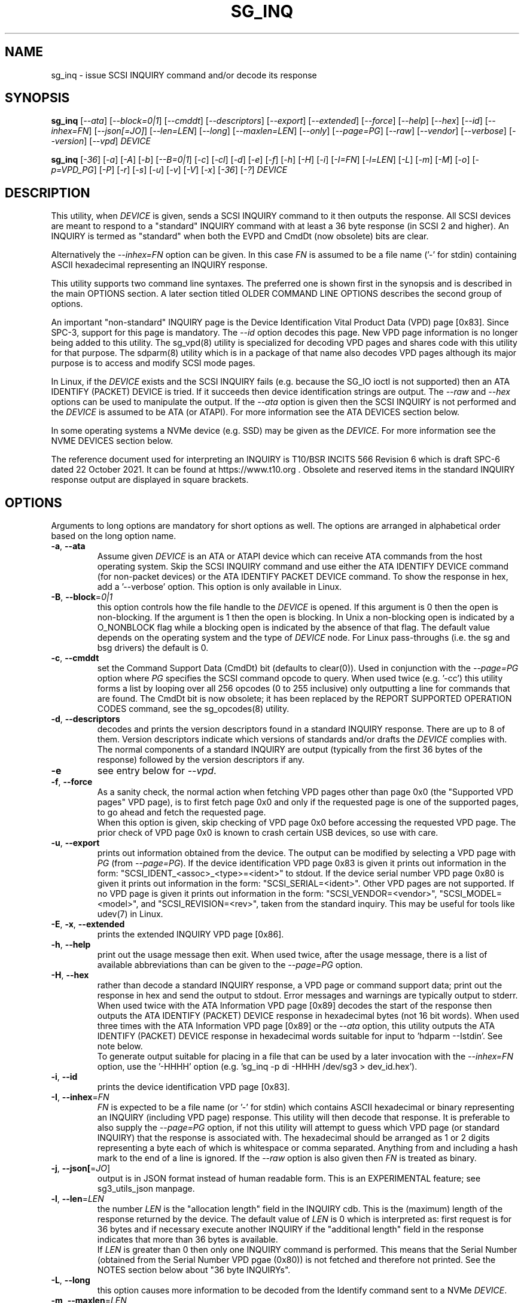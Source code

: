 .TH SG_INQ "8" "July 2022" "sg3_utils\-1.48" SG3_UTILS
.SH NAME
sg_inq \- issue SCSI INQUIRY command and/or decode its response
.SH SYNOPSIS
.B sg_inq
[\fI\-\-ata\fR] [\fI\-\-block=0|1\fR] [\fI\-\-cmddt\fR]
[\fI\-\-descriptors\fR] [\fI\-\-export\fR] [\fI\-\-extended\fR]
[\fI\-\-force\fR] [\fI\-\-help\fR] [\fI\-\-hex\fR] [\fI\-\-id\fR]
[\fI\-\-inhex=FN\fR] [\fI\-\-json[=JO]\fR] [\fI\-\-len=LEN\fR]
[\fI\-\-long\fR] [\fI\-\-maxlen=LEN\fR] [\fI\-\-only\fR] [\fI\-\-page=PG\fR]
[\fI\-\-raw\fR] [\fI\-\-vendor\fR] [\fI\-\-verbose\fR] [\fI\-\-version\fR]
[\fI\-\-vpd\fR] \fIDEVICE\fR
.PP
.B sg_inq
[\fI\-36\fR] [\fI\-a\fR] [\fI\-A\fR] [\fI\-b\fR] [\fI\-\-B=0|1\fR]
[\fI\-c\fR] [\fI\-cl\fR] [\fI\-d\fR] [\fI\-e\fR] [\fI\-f\fR]
[\fI\-h\fR] [\fI\-H\fR] [\fI\-i\fR] [\fI\-I=FN\fR] [\fI\-l=LEN\fR]
[\fI\-L\fR] [\fI\-m\fR] [\fI\-M\fR] [\fI\-o\fR] [\fI\-p=VPD_PG\fR]
[\fI\-P\fR] [\fI\-r\fR] [\fI\-s\fR] [\fI\-u\fR] [\fI\-v\fR]
[\fI\-V\fR] [\fI\-x\fR] [\fI\-36\fR] [\fI\-?\fR] \fIDEVICE\fR
.SH DESCRIPTION
.\" Add any additional description here
.PP
This utility, when \fIDEVICE\fR is given, sends a SCSI INQUIRY command to it
then outputs the response. All SCSI devices are meant to respond to
a "standard" INQUIRY command with at least a 36 byte response (in SCSI 2 and
higher). An INQUIRY is termed as "standard" when both the EVPD and CmdDt (now
obsolete) bits are clear.
.PP
Alternatively the \fI\-\-inhex=FN\fR option can be given. In this case
\fIFN\fR is assumed to be a file name ('\-' for stdin) containing ASCII
hexadecimal representing an INQUIRY response.
.PP
This utility supports two command line syntaxes. The preferred one is shown
first in the synopsis and is described in the main OPTIONS section. A later
section titled OLDER COMMAND LINE OPTIONS describes the second group of
options.
.PP
An important "non\-standard" INQUIRY page is the Device Identification
Vital Product Data (VPD) page [0x83]. Since SPC\-3, support for this page
is mandatory. The \fI\-\-id\fR option decodes this page. New VPD page
information is no longer being added to this utility. The sg_vpd(8) utility
is specialized for decoding VPD pages and shares code with this utility for
that purpose. The sdparm(8) utility which is in a package of that name also
decodes VPD pages although its major purpose is to access and modify SCSI
mode pages.
.PP
In Linux, if the \fIDEVICE\fR exists and the SCSI INQUIRY fails (e.g. because
the SG_IO ioctl is not supported) then an ATA IDENTIFY (PACKET) DEVICE is
tried. If it succeeds then device identification strings are output. The
\fI\-\-raw\fR and \fI\-\-hex\fR options can be used to manipulate the output.
If the \fI\-\-ata\fR option is given then the SCSI INQUIRY is not performed
and the \fIDEVICE\fR is assumed to be ATA (or ATAPI). For more information
see the ATA DEVICES section below.
.PP
In some operating systems a NVMe device (e.g. SSD) may be given as the
\fIDEVICE\fR. For more information see the NVME DEVICES section below.
.PP
The reference document used for interpreting an INQUIRY is T10/BSR INCITS
566 Revision 6 which is draft SPC\-6 dated 22 October 2021. It can be found
at https://www.t10.org .  Obsolete and reserved items in the standard
INQUIRY response output are displayed in square brackets.
.SH OPTIONS
Arguments to long options are mandatory for short options as well.
The options are arranged in alphabetical order based on the long
option name.
.TP
\fB\-a\fR, \fB\-\-ata\fR
Assume given \fIDEVICE\fR is an ATA or ATAPI device which can receive ATA
commands from the host operating system. Skip the SCSI INQUIRY command and
use either the ATA IDENTIFY DEVICE command (for non\-packet devices) or the
ATA IDENTIFY PACKET DEVICE command. To show the response in hex, add
a '\-\-verbose' option. This option is only available in Linux.
.TP
\fB\-B\fR, \fB\-\-block\fR=\fI0|1\fR
this option controls how the file handle to the \fIDEVICE\fR is opened. If
this argument is 0 then the open is non\-blocking. If the argument is 1 then
the open is blocking. In Unix a non\-blocking open is indicated by a
O_NONBLOCK flag while a blocking open is indicated by the absence of that
flag. The default value depends on the operating system and the type of
\fIDEVICE\fR node. For Linux pass\-throughs (i.e. the sg and bsg drivers)
the default is 0.
.TP
\fB\-c\fR, \fB\-\-cmddt\fR
set the Command Support Data (CmdDt) bit (defaults to clear(0)). Used in
conjunction with the \fI\-\-page=PG\fR option where \fIPG\fR specifies the
SCSI command opcode to query. When used twice (e.g. '\-cc') this utility
forms a list by looping over all 256 opcodes (0 to 255 inclusive) only
outputting a line for commands that are found. The CmdDt bit is now
obsolete; it has been replaced by the REPORT SUPPORTED OPERATION CODES
command, see the sg_opcodes(8) utility.
.TP
\fB\-d\fR, \fB\-\-descriptors\fR
decodes and prints the version descriptors found in a standard INQUIRY
response. There are up to 8 of them. Version descriptors indicate which
versions of standards and/or drafts the \fIDEVICE\fR complies with. The
normal components of a standard INQUIRY are output (typically from
the first 36 bytes of the response) followed by the version descriptors
if any.
.TP
\fB\-e\fR
see entry below for \fI\-\-vpd\fR.
.TP
\fB\-f\fR, \fB\-\-force\fR
As a sanity check, the normal action when fetching VPD pages other than
page 0x0 (the "Supported VPD pages" VPD page), is to first fetch page 0x0
and only if the requested page is one of the supported pages, to go ahead
and fetch the requested page.
.br
When this option is given, skip checking of VPD page 0x0 before accessing
the requested VPD page. The prior check of VPD page 0x0 is known to
crash certain USB devices, so use with care.
.TP
\fB\-u\fR, \fB\-\-export\fR
prints out information obtained from the device. The output can be
modified by selecting a VPD page with \fIPG\fR (from
\fI\-\-page=PG\fR). If the device identification VPD page 0x83 is
given it prints out information in the form:
"SCSI_IDENT_<assoc>_<type>=<ident>" to stdout. If the device serial
number VPD page 0x80 is given it prints out information in the form:
"SCSI_SERIAL=<ident>". Other VPD pages are not supported. If no VPD
page is given it prints out information in the form:
"SCSI_VENDOR=<vendor>", "SCSI_MODEL=<model>", and
"SCSI_REVISION=<rev>", taken from the standard inquiry. This may be
useful for tools like udev(7) in Linux.
.TP
\fB\-E\fR, \fB\-x\fR, \fB\-\-extended\fR
prints the extended INQUIRY VPD page [0x86].
.TP
\fB\-h\fR, \fB\-\-help\fR
print out the usage message then exit. When used twice, after the
usage message, there is a list of available abbreviations than can be
given to the \fI\-\-page=PG\fR option.
.TP
\fB\-H\fR, \fB\-\-hex\fR
rather than decode a standard INQUIRY response, a VPD page or command
support data; print out the response in hex and send the output to stdout.
Error messages and warnings are typically output to stderr. When used twice
with the ATA Information VPD page [0x89] decodes the start of the response
then outputs the ATA IDENTIFY (PACKET) DEVICE response in hexadecimal
bytes (not 16 bit words). When used three times with the ATA Information VPD
page [0x89] or the \fI\-\-ata\fR option, this utility outputs the ATA
IDENTIFY (PACKET) DEVICE response in hexadecimal words suitable for input
to 'hdparm \-\-Istdin'.  See note below.
.br
To generate output suitable for placing in a file that can be used by a
later invocation with the \fI\-\-inhex=FN\fR option, use the '\-HHHH'
option (e.g. 'sg_inq \-p di \-HHHH /dev/sg3 > dev_id.hex').
.TP
\fB\-i\fR, \fB\-\-id\fR
prints the device identification VPD page [0x83].
.TP
\fB\-I\fR, \fB\-\-inhex\fR=\fIFN\fR
\fIFN\fR is expected to be a file name (or '\-' for stdin) which contains
ASCII hexadecimal or binary representing an INQUIRY (including VPD page)
response. This utility will then decode that response. It is preferable to
also supply the \fI\-\-page=PG\fR option, if not this utility will attempt
to guess which VPD page (or standard INQUIRY) that the response is associated
with. The hexadecimal should be arranged as 1 or 2 digits representing a
byte each of which is whitespace or comma separated. Anything from and
including a hash mark to the end of a line is ignored. If the \fI\-\-raw\fR
option is also given then \fIFN\fR is treated as binary.
.TP
\fB\-j\fR, \fB\-\-json[\fR=\fIJO\fR]
output is in JSON format instead of human readable form. This is an
EXPERIMENTAL feature; see sg3_utils_json manpage.
.TP
\fB\-l\fR, \fB\-\-len\fR=\fILEN\fR
the number \fILEN\fR is the "allocation length" field in the INQUIRY cdb.
This is the (maximum) length of the response returned by the device. The
default value of \fILEN\fR is 0 which is interpreted as: first request is
for 36 bytes and if necessary execute another INQUIRY if the "additional
length" field in the response indicates that more than 36 bytes is available.
.br
If \fILEN\fR is greater than 0 then only one INQUIRY command is performed.
This means that the Serial Number (obtained from the Serial Number VPD
pgae (0x80)) is not fetched and therefore not printed.
See the NOTES section below about "36 byte INQUIRYs".
.TP
\fB\-L\fR, \fB\-\-long\fR
this option causes more information to be decoded from the Identify command
sent to a NVMe \fIDEVICE\fR.
.TP
\fB\-m\fR, \fB\-\-maxlen\fR=\fILEN\fR
this option has the same action as the \fI\-\-len=LEN\fR option above. It has
been added for compatibility with the sg_vpd, sg_modes and sg_logs utilities.
.TP
\fB\-O\fR, \fB\-\-old\fR
Switch to older style options. Please use as first option on the command line.
.TP
\fB\-o\fR, \fB\-\-only\fR
Do not attempt to additionally retrieve the serial number VPD page (0x80) to
enhance the output of a standard INQUIRY. So with this option given and no
others, this utility will send a standard INQUIRY SCSI command and decode
its response. No other SCSI commands will be sent to the \fIDEVICE\fR.
Without this option an additional SCSI command is sent: a (non\-standard)
SCSI INQUIRY to fetch the Serial Number VPD page. However the Serial
Number VPD page is not mandatory (while the Device Identification page is
mandatory but a billion USB keys ignore that) and may cause nuisance error
reports.
.br
For NVMe devices only the Identify controller is performed, even if the
\fIDEVICE\fR includes a namespace identifier. For example in FreeBSD
given a \fIDEVICE\fR named /dev/nvme0ns1 then an Identify controller is
sent to /dev/nvme0 and nothing is sent to its "ns1" (first namespace).
.TP
\fB\-p\fR, \fB\-\-page\fR=\fIPG\fR
the \fIPG\fR argument can be either a number of an abbreviation for a VPD
page. To enumerate the available abbreviations for VPD pages use '\-hh' or
a bad abbreviation (e.g, '\-\-page=xxx'). When the \fI\-\-cmddt\fR option is
given (once) then \fIPG\fR is interpreted as an opcode number (so VPD page
abbreviations make little sense).
.br
If \fIPG\fR is a negative number, then a standard INQUIRY is performed. This
can be used to override some guessing logic associated with the
\fI\-\-inhex=FN\fR option.
.br
If \fIPG\fR is not found in the 'Supported VPD pages' VPD page (0x0) then
EDOM is returned. To bypass this check use the \fI\-\-force\fR option.
.TP
\fB\-r\fR, \fB\-\-raw\fR
in the absence of \fI\-\-inhex=FN\fR then the output response is in binary.
The output should be piped to a file or another utility when this option is
used. The binary is sent to stdout, and errors are sent to stderr.
.br
If used with \fI\-\-inhex=FN\fR then the contents of \fIFN\fR is treated as
binary.
.TP
\fB\-s\fR, \fB\-\-vendor\fR
output a standard INQUIRY response's vendor specific fields from offset 36
to 55 in ASCII. When used twice (i.e. '\-ss') also output the vendor
specific field from offset 96 in ASCII. This is only done if the data
passes some simple sanity checks.
.TP
\fB\-v\fR, \fB\-\-verbose\fR
increase level of verbosity. Can be used multiple times.
.TP
\fB\-V\fR, \fB\-\-version\fR
print out version string then exit.
.TP
\fB\-e\fR, \fB\-\-vpd\fR
set the Enable Vital Product Data (EVPD) bit (defaults to clear(0)). Used in
conjunction with the \fI\-\-page=PG\fR option where \fIPG\fR specifies the
VPD page number to query. If the \fI\-\-page=PG\fR is not given then \fIPG\fR
defaults to zero which is the "Supported VPD pages" VPD page.
.SH NOTES
Some devices with weak SCSI command set implementations lock up when they
receive commands they don't understand (and some lock up if they receive
response lengths that they don't expect). Such devices need to be treated
carefully, use the '\-\-len=36' option. Without this option this utility will
issue an initial standard INQUIRY requesting 36 bytes of response data. If
the device indicates it could have supplied more data then a second INQUIRY
is issued to fetch the longer response. That second command may lock up
faulty devices.
.PP
ATA or ATAPI devices that use a SCSI to ATA Translation layer (see
SAT at www.t10.org) may support the SCSI ATA INFORMATION VPD page. This
returns the IDENTIFY (PACKET) DEVICE response amongst other things.
The ATA Information VPD page can be fetched with '\-\-page=ai'.
.PP
In the INQUIRY standard response there is a 'MultiP' flag which is set
when the device has 2 or more ports. Some vendors use the preceding
vendor specific ('VS') bit to indicate which port is being accessed by
the INQUIRY command (0 \-> relative port 1 (port "a"), 1 \-> relative
port 2 (port "b")). When the 'MultiP' flag is set, the preceding vendor
specific bit is shown in parentheses. SPC\-3 compliant devices should
use the device identification VPD page (0x83) to show which port is
being used for access and the SCSI ports VPD page (0x88) to show all
available ports on the device.
.PP
In the 2.4 series of Linux kernels the \fIDEVICE\fR must be
a SCSI generic (sg) device. In the 2.6 series and later block devices (e.g.
disks and ATAPI DVDs) can also be specified. For example "sg_inq /dev/sda"
will work in the 2.6 series kernels. From lk 2.6.6 other SCSI "char"
device names may be used as well (e.g. "/dev/st0m").
.PP
The number of bytes output by \fI\-\-hex\fR and \fI\-\-raw\fR is 36 bytes
or the number given to \fI\-\-len=LEN\fR (or \fI\-\-maxlen=LEN\fR). That
number is reduced if the "resid" returned by the HBA indicates less bytes
were sent back from \fIDEVICE\fR.
.PP
The \fIDEVICE\fR is opened with a read\-only flag (e.g. in Unix with the
O_RDONLY flag).
.SH ATA DEVICES
There are two major types of ATA devices: non\-packet devices (e.g. ATA
disks) and packet devices (ATAPI). The majority of ATAPI devices are
CD/DVD/BD drives in which the ATAPI transport carries the MMC set (i.e.
a SCSI command set). Further, both types of ATA devices can be connected
to a host computer via a "SCSI" (or some other) transport. When an
ATA disk is controlled via a SCSI (or non\-ATA) transport then two
approaches are commonly used: tunnelling (e.g. STP in Serial Attached
SCSI (SAS)) or by emulating a SCSI device (e.g. with a SCSI to
ATA translation layer, see SAT at www.t10.org ). Even when the
physical transport to the host computer is ATA (especially in the
case of SATA) the operating system may choose to put a SAT
layer in the driver "stack" (e.g. libata in Linux).
.PP
The main identifying command for any SCSI device is an INQUIRY. The
corresponding command for an ATA non\-packet device is IDENTIFY DEVICE
while for an ATA packet device it is IDENTIFY PACKET DEVICE.
.PP
When this utility is invoked for an ATAPI device (e.g. a CD/DVD/BD
drive with "sg_inq /dev/hdc") then a SCSI INQUIRY is sent to the
device and if it responds then the response to decoded and output and
this utility exits. To see the response for an ATA IDENTIFY PACKET
DEVICE command add the \fI\-\-ata\fR option (e.g. "sg_inq \-\-ata /dev/hdc).
.PP
This utility doesn't decode the response to an ATA IDENTIFY (PACKET)
DEVICE command, hdparm does a good job at that. The '\-HHH' option has
been added for use with either the '\-\-ata' or '\-\-page=ai'
option to produce a format acceptable to "hdparm \-\-Istdin".
An example: 'sg_inq \-\-ata \-HHH /dev/hdc | hdparm \-\-Istdin'. See hdparm.
.SH NVME DEVICES
Currently these device are typically SSDs (Solid State Disks) directly
connected to a PCIe connector or via a specialized connector such as a M2
connector. Linux and FreeBSD treat NVMe storage devices as separate from
SCSI storage with device names like /dev/nvme0n1 (in Linux) and
/dev/nvme0ns1 (in FreeBSD). The NVM Express group has a document titled "NVM
Express: SCSI Translation Reference" which defines a partial "SCSI to NVMe
Translation Layer" often known by its acronym: SNTL.
.PP
On operating systems where it is supported by this package, this utility
will detect NVMe storage devices directly connected and send an Identify
controller NVMe Admin command and decode its response. A NVMe controller
is architecturally similar to a SCSI target device. If the NVMe \fIDEVICE\fR
indicates a namespace then an Identify namespace NVMe Admin command is sent
to that namespace and its response is decoded. Namespaces are numbered
sequentially starting from 1. Namespaces are similar to SCSI Logical Units
and their identifiers (nsid_s) can be thought of as SCSI LUNs. In the
Linux and FreeBSD example device names above the "n1" and the "ns1" parts
indicate nsid 1 . If no namespace is given in the \fIDEVICE\fR then all
namespaces found in the controller are sent Identify namespace commands and
the responses are decoded.
.PP
To get more details in the response use the \fI\-\-long\fR option. To only
get the controller's Identify decoded use the \fI\-\-only\fR option.
.PP
It is possible that even though the \fIDEVICE\fR presents as a NVMe device,
it has a SNTL and accepts SCSI commands. In this case to send a SCSI INQUIRY
command (and fetch its VPD pages) use the sg_vpd(8) utility.
.SH EXIT STATUS
The exit status of sg_inq is 0 when it is successful. Otherwise see
the sg3_utils(8) man page.
.SH OLDER COMMAND LINE OPTIONS
The options in this section were the only ones available prior to sg3_utils
version 1.23 . Since then this utility defaults to the newer command line
options which can be overridden by using \fI\-\-old\fR (or \fI\-O\fR) as the
first option. See the ENVIRONMENT VARIABLES section for another way to
force the use of these older command line options.
.TP
\fB\-36\fR
only requests 36 bytes of response data for an INQUIRY. Furthermore even
if the device indicates in its response it can supply more data, a
second (longer) INQUIRY is not performed. This is a paranoid setting.
Equivalent to '\-\-len=36' in the OPTIONS section.
.TP
\fB\-a\fR
fetch the ATA Information VPD page [0x89]. Equivalent to '\-\-page=ai' in
the OPTIONS section. This page is defined in SAT (see at www.t10.org).
.TP
\fB\-A\fR
Assume given \fIDEVICE\fR is an ATA or ATAPI device.
Equivalent to \fI\-\-ata\fR in the OPTIONS section.
.TP
\fB\-b\fR
decodes the Block Limits VPD page [0xb0].  Equivalent to '\-\-page=bl' in
the OPTIONS section. This page is defined in SBC\-2 (see www.t10.org) and
later.
.TP
\fB\-B\fR=\fI0|1\fR
equivalent to \fI\-\-block=0|1\fR in OPTIONS section.
.TP
\fB\-c\fR
set the Command Support Data (CmdDt) bit (defaults to clear(0)). Used in
conjunction with the \fI\-p=VPD_PG\fR option to specify the SCSI command
opcode to query. Equivalent to \fI\-\-cmddt\fR in the OPTIONS section.
.TP
\fB\-cl\fR
lists the command data for all supported commands (followed by the command
name) by looping through all 256 opcodes. This option uses the CmdDt bit
which is now obsolete. See the sg_opcodes(8) utility.
Equivalent to '\-\-cmddt \-\-cmddt' in the OPTIONS section.
.TP
\fB\-d\fR
decodes depending on context. If \fI\-e\fR option is given, or any option
that implies \fI\-e\fR (e.g. '\-i' or '\-p=80'), then this utility attempts
to decode the indicated VPD page.  Otherwise the version descriptors (if any)
are listed following a standard INQUIRY response. In the version descriptors
sense, equivalent to \fI\-\-descriptors\fR in the OPTIONS section.
.TP
\fB\-e\fR
enable (i.e. sets) the Vital Product Data (EVPD) bit (defaults to clear(0)).
Used in conjunction with the \fI\-p=VPD_PG\fR option to specify the VPD page
to fetch. If \fI\-p=VPD_PG\fR is not given then VPD page 0 (list supported
VPD pages) is assumed.
.TP
\fB\-f\fR
Equivalent to \fI\-\-force\fR in the OPTIONS section.
.TP
\fB\-h\fR
outputs INQUIRY response in hex rather than trying to decode it.
Equivalent to \fI\-\-hex\fR in the OPTIONS section.
.TP
\fB\-H\fR
same action as \fI\-h\fR.
Equivalent to \fI\-\-hex\fR in the OPTIONS section.
.TP
\fB\-i\fR
decodes the Device Identification VPD page [0x83]. Equivalent to \fI\-\-id\fR
in the OPTIONS section. This page is made up of several "designation
descriptors". If \fI\-h\fR is given then each descriptor header is decoded
and the identifier itself is output in hex. To see the whole VPD 0x83 page
response in hex use '\-p=83 \-h'.
.TP
\fB\-I\fR=\fIFN\fR
equivalent to \fI\-\-inhex=FN\fR in the OPTIONS section.
.TP
\fB\-l\fR=\fILEN\fR
equivalent to \fI\-\-len=LEN\fR in the OPTIONS section.
.TP
\fB\-L\fR
equivalent to \fI\-\-long\fR in the OPTIONS section.
.TP
\fB\-m\fR
decodes the Management network addresses VPD page [0x85]. Equivalent
to '\-\-page=mna' in the OPTIONS section.
.TP
\fB\-M\fR
decodes the Mode page policy VPD page [0x87].  Equivalent to '\-\-page=mpp'
in the OPTIONS section.
.TP
\fB-N\fR, \fB\-\-new\fR
Switch to the newer style options.
.TP
\fB\-o\fR
equivalent to \fI\-\-only\fR in the OPTIONS section.
.TP
\fB\-p\fR=\fIVPD_PG\fR
used in conjunction with the \fI\-e\fR or \fI\-c\fR option. If neither given
then the \fI\-e\fR option assumed. When the \fI\-e\fR option is also
given (or assumed) then the argument to this option is the VPD page number.
The argument is interpreted as hexadecimal and is expected to be in the range
0 to ff inclusive. Only VPD page 0 is decoded and it lists supported VPD pages
and their names (if known). To decode the mandatory device identification
page (0x83) use the \fI\-i\fR option. A now obsolete usage is when the
\fI\-c\fR option is given in which case the argument to this option is assumed
to be a command opcode number. Recent SCSI draft standards have moved this
facility to a separate command (see sg_opcodes(8)). Defaults to 0 so if
\fI\-e\fR is given without this option then VPD page 0 is output.
.TP
\fB\-P\fR
decodes the Unit Path Report VPD page [0xc0] which is EMC specific.
Equivalent to '\-\-page=upr' in the OPTIONS section.
.TP
\fB\-r\fR
outputs the response in binary to stdout.  Equivalent to \fI\-\-raw\fR in
the OPTIONS section.  Can be used twice (i.e. '\-rr' (and '\-HHH' has
same effect)) and if used with the \fI\-A\fR or \fI\-a\fR option yields
output with the same format as "cat /proc/ide/hd<x>/identify" so that it
can then be piped to "hdparm \-\-Istdin".
.TP
\fB\-s\fR
decodes the SCSI Ports VPD page [0x88].
Equivalent to '\-\-page=sp' in the OPTIONS section.
.TP
\fB\-u\fR
equivalent to '\-\-export' in the OPTIONS section.
.TP
\fB\-v\fR
increase level of verbosity. Can be used multiple times.
.TP
\fB\-V\fR
print out version string then exit.
.TP
\fB\-x\fR
decodes the Extended INQUIRY data VPD [0x86] page.
Equivalent to '\-\-page=ei' in the OPTIONS section.
.TP
\fB\-?\fR
output usage message and exit. Ignore all other parameters.
.SH EXAMPLES
The examples in this page use Linux device names. For suitable device
names in other supported Operating Systems see the sg3_utils(8) man page.
.PP
To view the standard inquiry response use without options:
.PP
   sg_inq /dev/sda
.PP
Some SCSI devices include version descriptors indicating the various
SCSI standards and drafts they support. They can be viewed with:
.PP
   sg_inq \-d /dev/sda
.PP
Modern SCSI devices include Vital Product Data (VPD)pages which can be
viewed with the SCSI INQUIRY command. To list the supported VPD
pages (but not their contents) try:
.PP
   sg_inq \-e /dev/sda
.PP
In Linux, binary images of some important VPD page responses (e.g. 0, 80h
and 83h) are cached in files within the sysfs pseudo file system. Since
VPD pages hardly ever change their contents, decoding those files will
give the same output as probing the device with the added benefit that
decoding those files doesn't need root permissions. If /dev/sg3 is a disk
at 2:0:0:0 , then these three invocations should result in the same output:
.PP
   sg_inq \-\-raw \-\-inhex=/sys/class/scsi_generic/sg3/device/vpd_pg83
.PP
   sg_inq \-rI /sys/class/scsi_generic/sg3/device/vpd_pg83
.PP
   sg_inq \-r \-I /sys/class/scsi_disk/2:0:0:0/device/vpd_pg83
.PP
Without the \fI\-\-raw\fR option, the \fI\-\-inhex=FN\fR option would
expect the contents of those files to be hexadecimal. vpd_pg83 contains
the response (in binary) to the Device Identification VPD page whose page
number is 83h (i.e. hexadecimal).
.PP
Some VPD pages can be read with the sg_inq utility but a newer utility
called sg_vpd specializes in showing their contents. The sdparm utility
can also be used to show the contents of VPD pages.
.PP
Further examples of sg_inq together with some typical output can be found
on https://sg.danny.cz/sg/sg3_utils.html web page.
.SH ENVIRONMENT VARIABLES
Since sg3_utils version 1.23 the environment variable SG3_UTILS_OLD_OPTS
can be given. When it is present this utility will expect the older command
line options. So the presence of this environment variable is equivalent to
using \fI\-\-old\fR (or \fI\-O\fR) as the first command line option.
.SH AUTHOR
Written by Douglas Gilbert
.SH "REPORTING BUGS"
Report bugs to <dgilbert at interlog dot com>.
.SH COPYRIGHT
Copyright \(co 2001\-2022 Douglas Gilbert
.br
This software is distributed under the GPL version 2 or the BSD\-2\-Clause
license. There is NO warranty; not even for MERCHANTABILITY or
FITNESS FOR A PARTICULAR PURPOSE.
.SH "SEE ALSO"
.B sg_opcodes(8), sg_vpd(8), sg_logs(8), sg_modes(8), sdparm(8), hdparm(8),
.B sgdiag(scsirastools)
